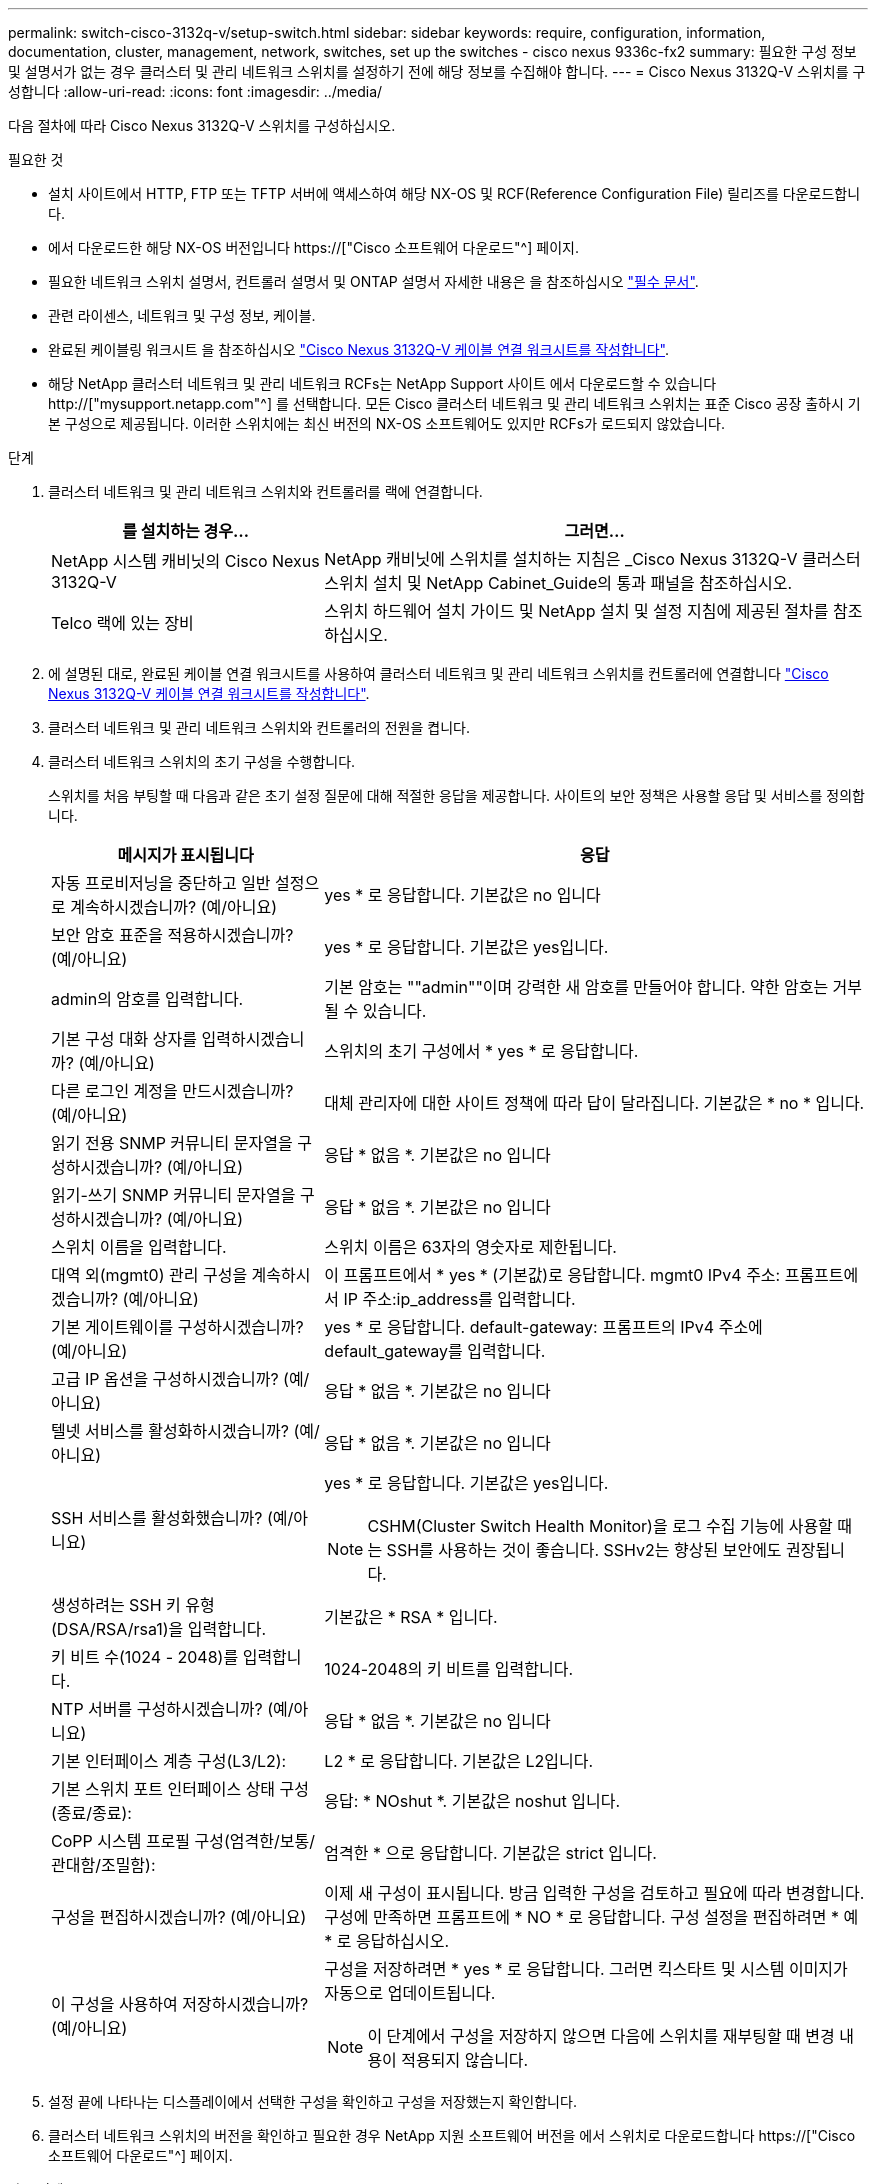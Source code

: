 ---
permalink: switch-cisco-3132q-v/setup-switch.html 
sidebar: sidebar 
keywords: require, configuration, information, documentation, cluster, management, network, switches, set up the switches - cisco nexus 9336c-fx2 
summary: 필요한 구성 정보 및 설명서가 없는 경우 클러스터 및 관리 네트워크 스위치를 설정하기 전에 해당 정보를 수집해야 합니다. 
---
= Cisco Nexus 3132Q-V 스위치를 구성합니다
:allow-uri-read: 
:icons: font
:imagesdir: ../media/


[role="lead"]
다음 절차에 따라 Cisco Nexus 3132Q-V 스위치를 구성하십시오.

.필요한 것
* 설치 사이트에서 HTTP, FTP 또는 TFTP 서버에 액세스하여 해당 NX-OS 및 RCF(Reference Configuration File) 릴리즈를 다운로드합니다.
* 에서 다운로드한 해당 NX-OS 버전입니다 https://["Cisco 소프트웨어 다운로드"^] 페이지.
* 필요한 네트워크 스위치 설명서, 컨트롤러 설명서 및 ONTAP 설명서 자세한 내용은 을 참조하십시오 link:required-documentation-3132q.html["필수 문서"].
* 관련 라이센스, 네트워크 및 구성 정보, 케이블.
* 완료된 케이블링 워크시트 을 참조하십시오 link:setup_worksheet_3132q.html["Cisco Nexus 3132Q-V 케이블 연결 워크시트를 작성합니다"].
* 해당 NetApp 클러스터 네트워크 및 관리 네트워크 RCFs는 NetApp Support 사이트 에서 다운로드할 수 있습니다 http://["mysupport.netapp.com"^] 를 선택합니다. 모든 Cisco 클러스터 네트워크 및 관리 네트워크 스위치는 표준 Cisco 공장 출하시 기본 구성으로 제공됩니다. 이러한 스위치에는 최신 버전의 NX-OS 소프트웨어도 있지만 RCFs가 로드되지 않았습니다.


.단계
. 클러스터 네트워크 및 관리 네트워크 스위치와 컨트롤러를 랙에 연결합니다.
+
[cols="1,2"]
|===
| 를 설치하는 경우... | 그러면... 


 a| 
NetApp 시스템 캐비닛의 Cisco Nexus 3132Q-V
 a| 
NetApp 캐비닛에 스위치를 설치하는 지침은 _Cisco Nexus 3132Q-V 클러스터 스위치 설치 및 NetApp Cabinet_Guide의 통과 패널을 참조하십시오.



 a| 
Telco 랙에 있는 장비
 a| 
스위치 하드웨어 설치 가이드 및 NetApp 설치 및 설정 지침에 제공된 절차를 참조하십시오.

|===
. 에 설명된 대로, 완료된 케이블 연결 워크시트를 사용하여 클러스터 네트워크 및 관리 네트워크 스위치를 컨트롤러에 연결합니다 link:setup_worksheet_3132q.html["Cisco Nexus 3132Q-V 케이블 연결 워크시트를 작성합니다"].
. 클러스터 네트워크 및 관리 네트워크 스위치와 컨트롤러의 전원을 켭니다.
. 클러스터 네트워크 스위치의 초기 구성을 수행합니다.
+
스위치를 처음 부팅할 때 다음과 같은 초기 설정 질문에 대해 적절한 응답을 제공합니다. 사이트의 보안 정책은 사용할 응답 및 서비스를 정의합니다.

+
[cols="1,2"]
|===
| 메시지가 표시됩니다 | 응답 


 a| 
자동 프로비저닝을 중단하고 일반 설정으로 계속하시겠습니까? (예/아니요)
 a| 
yes * 로 응답합니다. 기본값은 no 입니다



 a| 
보안 암호 표준을 적용하시겠습니까? (예/아니요)
 a| 
yes * 로 응답합니다. 기본값은 yes입니다.



 a| 
admin의 암호를 입력합니다.
 a| 
기본 암호는 ""admin""이며 강력한 새 암호를 만들어야 합니다. 약한 암호는 거부될 수 있습니다.



 a| 
기본 구성 대화 상자를 입력하시겠습니까? (예/아니요)
 a| 
스위치의 초기 구성에서 * yes * 로 응답합니다.



 a| 
다른 로그인 계정을 만드시겠습니까? (예/아니요)
 a| 
대체 관리자에 대한 사이트 정책에 따라 답이 달라집니다. 기본값은 * no * 입니다.



 a| 
읽기 전용 SNMP 커뮤니티 문자열을 구성하시겠습니까? (예/아니요)
 a| 
응답 * 없음 *. 기본값은 no 입니다



 a| 
읽기-쓰기 SNMP 커뮤니티 문자열을 구성하시겠습니까? (예/아니요)
 a| 
응답 * 없음 *. 기본값은 no 입니다



 a| 
스위치 이름을 입력합니다.
 a| 
스위치 이름은 63자의 영숫자로 제한됩니다.



 a| 
대역 외(mgmt0) 관리 구성을 계속하시겠습니까? (예/아니요)
 a| 
이 프롬프트에서 * yes * (기본값)로 응답합니다. mgmt0 IPv4 주소: 프롬프트에서 IP 주소:ip_address를 입력합니다.



 a| 
기본 게이트웨이를 구성하시겠습니까? (예/아니요)
 a| 
yes * 로 응답합니다. default-gateway: 프롬프트의 IPv4 주소에 default_gateway를 입력합니다.



 a| 
고급 IP 옵션을 구성하시겠습니까? (예/아니요)
 a| 
응답 * 없음 *. 기본값은 no 입니다



 a| 
텔넷 서비스를 활성화하시겠습니까? (예/아니요)
 a| 
응답 * 없음 *. 기본값은 no 입니다



 a| 
SSH 서비스를 활성화했습니까? (예/아니요)
 a| 
yes * 로 응답합니다. 기본값은 yes입니다.


NOTE: CSHM(Cluster Switch Health Monitor)을 로그 수집 기능에 사용할 때는 SSH를 사용하는 것이 좋습니다. SSHv2는 향상된 보안에도 권장됩니다.



 a| 
생성하려는 SSH 키 유형(DSA/RSA/rsa1)을 입력합니다.
 a| 
기본값은 * RSA * 입니다.



 a| 
키 비트 수(1024 - 2048)를 입력합니다.
 a| 
1024-2048의 키 비트를 입력합니다.



 a| 
NTP 서버를 구성하시겠습니까? (예/아니요)
 a| 
응답 * 없음 *. 기본값은 no 입니다



 a| 
기본 인터페이스 계층 구성(L3/L2):
 a| 
L2 * 로 응답합니다. 기본값은 L2입니다.



 a| 
기본 스위치 포트 인터페이스 상태 구성(종료/종료):
 a| 
응답: * NOshut *. 기본값은 noshut 입니다.



 a| 
CoPP 시스템 프로필 구성(엄격한/보통/관대함/조밀함):
 a| 
엄격한 * 으로 응답합니다. 기본값은 strict 입니다.



 a| 
구성을 편집하시겠습니까? (예/아니요)
 a| 
이제 새 구성이 표시됩니다. 방금 입력한 구성을 검토하고 필요에 따라 변경합니다. 구성에 만족하면 프롬프트에 * NO * 로 응답합니다. 구성 설정을 편집하려면 * 예 * 로 응답하십시오.



 a| 
이 구성을 사용하여 저장하시겠습니까? (예/아니요)
 a| 
구성을 저장하려면 * yes * 로 응답합니다. 그러면 킥스타트 및 시스템 이미지가 자동으로 업데이트됩니다.


NOTE: 이 단계에서 구성을 저장하지 않으면 다음에 스위치를 재부팅할 때 변경 내용이 적용되지 않습니다.

|===
. 설정 끝에 나타나는 디스플레이에서 선택한 구성을 확인하고 구성을 저장했는지 확인합니다.
. 클러스터 네트워크 스위치의 버전을 확인하고 필요한 경우 NetApp 지원 소프트웨어 버전을 에서 스위치로 다운로드합니다 https://["Cisco 소프트웨어 다운로드"^] 페이지.


.다음 단계
link:prepare-install-cisco-nexus-3132q.html["NX-OS 및 RCF 설치 준비"].
